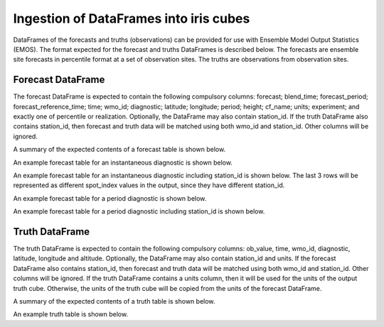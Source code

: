 #######################################
Ingestion of DataFrames into iris cubes
#######################################

DataFrames of the forecasts and truths (observations) can be provided
for use with Ensemble Model Output Statistics (EMOS). The format
expected for the forecast and truths DataFrames is described below.
The forecasts are ensemble site forecasts in percentile format at
a set of observation sites. The truths are observations from
observation sites.

****************************
Forecast DataFrame
****************************

The forecast DataFrame is expected to contain the following compulsory
columns: forecast; blend_time; forecast_period; forecast_reference_time;
time; wmo_id; diagnostic; latitude; longitude; period; height;
cf_name; units; experiment; and exactly one of percentile or realization.
Optionally, the DataFrame may also contain station_id. If the
truth DataFrame also contains station_id, then forecast and truth data
will be matched using both wmo_id and station_id. Other columns will be ignored.

A summary of the expected contents of a forecast table is shown below.

.. csv-table::
    :file: ./forecast_dataframe_metadata_info.csv
    :widths: 25, 22, 53
    :header-rows: 1

An example forecast table for an instantaneous diagnostic is shown below.

.. csv-table::
    :file: ./forecast_dataframe_instantaneous_example.csv
    :header-rows: 1


An example forecast table for an instantaneous diagnostic including station_id
is shown below. The last 3 rows will be represented as different spot_index
values in the output, since they have different station_id.

.. csv-table::
    :file: ./forecast_dataframe_instantaneous_example_with_station_id.csv
    :header-rows: 1

An example forecast table for a period diagnostic is shown below.

.. csv-table::
    :file: ./forecast_dataframe_period_example.csv
    :header-rows: 1


An example forecast table for a period diagnostic including station_id is shown below.

.. csv-table::
    :file: ./forecast_dataframe_period_example.csv
    :header-rows: 1

****************************
Truth DataFrame
****************************

The truth DataFrame is expected to contain the following compulsory
columns: ob_value, time, wmo_id, diagnostic, latitude, longitude and
altitude. Optionally, the DataFrame may also contain station_id and units. 
If the forecast DataFrame also contains station_id, then forecast and truth data
will be matched using both wmo_id and station_id. Other columns will be 
ignored. If the truth DataFrame contains a units column, then it will be used 
for the units of the output truth cube. Otherwise, the units of the truth cube
will be copied from the units of the forecast DataFrame.

A summary of the expected contents of a truth table is shown below.

.. csv-table::
    :file: ./truth_dataframe_metadata_info.csv
    :widths: 30, 30, 40
    :header-rows: 1

An example truth table is shown below.

.. csv-table::
    :file: ./truth_dataframe_example.csv
    :header-rows: 1
